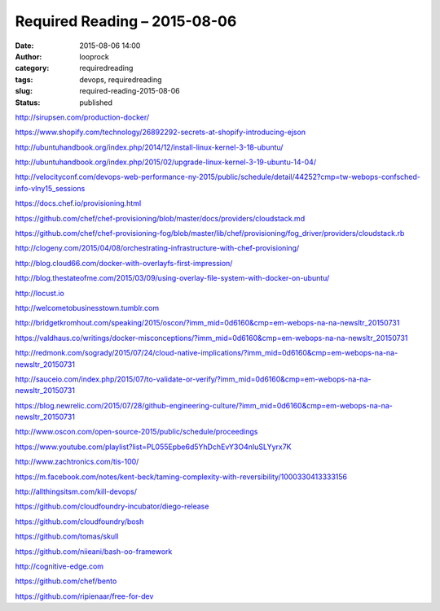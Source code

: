 Required Reading – 2015-08-06
#############################
:date: 2015-08-06 14:00
:author: looprock
:category: requiredreading
:tags: devops, requiredreading
:slug: required-reading-2015-08-06
:status: published


http://sirupsen.com/production-docker/

https://www.shopify.com/technology/26892292-secrets-at-shopify-introducing-ejson

http://ubuntuhandbook.org/index.php/2014/12/install-linux-kernel-3-18-ubuntu/

http://ubuntuhandbook.org/index.php/2015/02/upgrade-linux-kernel-3-19-ubuntu-14-04/

.. youtube:: ZDeAEZHby_A

.. youtube:: Qr0sATj9IVc

http://velocityconf.com/devops-web-performance-ny-2015/public/schedule/detail/44252?cmp=tw-webops-confsched-info-vlny15_sessions

https://docs.chef.io/provisioning.html

https://github.com/chef/chef-provisioning/blob/master/docs/providers/cloudstack.md

https://github.com/chef/chef-provisioning-fog/blob/master/lib/chef/provisioning/fog_driver/providers/cloudstack.rb

http://clogeny.com/2015/04/08/orchestrating-infrastructure-with-chef-provisioning/

http://blog.cloud66.com/docker-with-overlayfs-first-impression/

http://blog.thestateofme.com/2015/03/09/using-overlay-file-system-with-docker-on-ubuntu/

http://locust.io

http://welcometobusinesstown.tumblr.com

http://bridgetkromhout.com/speaking/2015/oscon/?imm_mid=0d6160&cmp=em-webops-na-na-newsltr_20150731

https://valdhaus.co/writings/docker-misconceptions/?imm_mid=0d6160&cmp=em-webops-na-na-newsltr_20150731

http://redmonk.com/sogrady/2015/07/24/cloud-native-implications/?imm_mid=0d6160&cmp=em-webops-na-na-newsltr_20150731

http://sauceio.com/index.php/2015/07/to-validate-or-verify/?imm_mid=0d6160&cmp=em-webops-na-na-newsltr_20150731

https://blog.newrelic.com/2015/07/28/github-engineering-culture/?imm_mid=0d6160&cmp=em-webops-na-na-newsltr_20150731

http://www.oscon.com/open-source-2015/public/schedule/proceedings

https://www.youtube.com/playlist?list=PL055Epbe6d5YhDchEvY3O4nIuSLYyrx7K

http://www.zachtronics.com/tis-100/

https://m.facebook.com/notes/kent-beck/taming-complexity-with-reversibility/1000330413333156

http://allthingsitsm.com/kill-devops/

https://github.com/cloudfoundry-incubator/diego-release

https://github.com/cloudfoundry/bosh

https://github.com/tomas/skull

https://github.com/niieani/bash-oo-framework

http://cognitive-edge.com

https://github.com/chef/bento

https://github.com/ripienaar/free-for-dev
